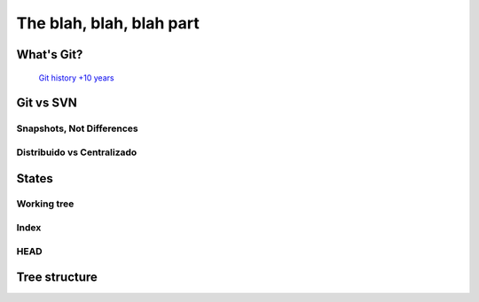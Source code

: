 .. _blah:

The blah, blah, blah part
*************************

What's Git?
==========
 `Git history +10 years <https://www.atlassian.com/git/articles/10-years-of-git/>`_

Git vs SVN
==========

Snapshots, Not Differences
--------------------------

.. image:: _static/svn-git.svg

Distribuido vs Centralizado
---------------------------

States
======

Working tree
------------

Index
-----

HEAD
----


Tree structure
==============


